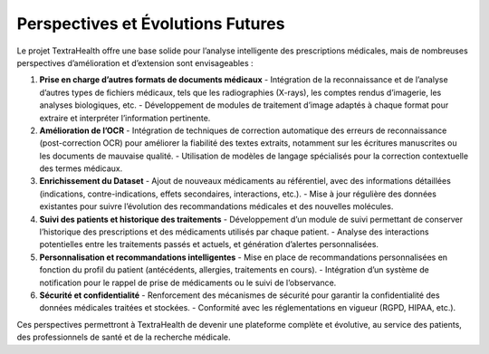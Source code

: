 Perspectives et Évolutions Futures
==================================

Le projet TextraHealth offre une base solide pour l’analyse intelligente des prescriptions médicales, mais de nombreuses perspectives d’amélioration et d’extension sont envisageables :

1. **Prise en charge d’autres formats de documents médicaux**
   - Intégration de la reconnaissance et de l’analyse d’autres types de fichiers médicaux, tels que les radiographies (X-rays), les comptes rendus d’imagerie, les analyses biologiques, etc.
   - Développement de modules de traitement d’image adaptés à chaque format pour extraire et interpréter l’information pertinente.

2. **Amélioration de l’OCR**
   - Intégration de techniques de correction automatique des erreurs de reconnaissance (post-correction OCR) pour améliorer la fiabilité des textes extraits, notamment sur les écritures manuscrites ou les documents de mauvaise qualité.
   - Utilisation de modèles de langage spécialisés pour la correction contextuelle des termes médicaux.

3. **Enrichissement du Dataset**
   - Ajout de nouveaux médicaments au référentiel, avec des informations détaillées (indications, contre-indications, effets secondaires, interactions, etc.).
   - Mise à jour régulière des données existantes pour suivre l’évolution des recommandations médicales et des nouvelles molécules.

4. **Suivi des patients et historique des traitements**
   - Développement d’un module de suivi permettant de conserver l’historique des prescriptions et des médicaments utilisés par chaque patient.
   - Analyse des interactions potentielles entre les traitements passés et actuels, et génération d’alertes personnalisées.

5. **Personnalisation et recommandations intelligentes**
   - Mise en place de recommandations personnalisées en fonction du profil du patient (antécédents, allergies, traitements en cours).
   - Intégration d’un système de notification pour le rappel de prise de médicaments ou le suivi de l’observance.

6. **Sécurité et confidentialité**
   - Renforcement des mécanismes de sécurité pour garantir la confidentialité des données médicales traitées et stockées.
   - Conformité avec les réglementations en vigueur (RGPD, HIPAA, etc.).

Ces perspectives permettront à TextraHealth de devenir une plateforme complète et évolutive, au service des patients, des professionnels de santé et de la recherche médicale.
